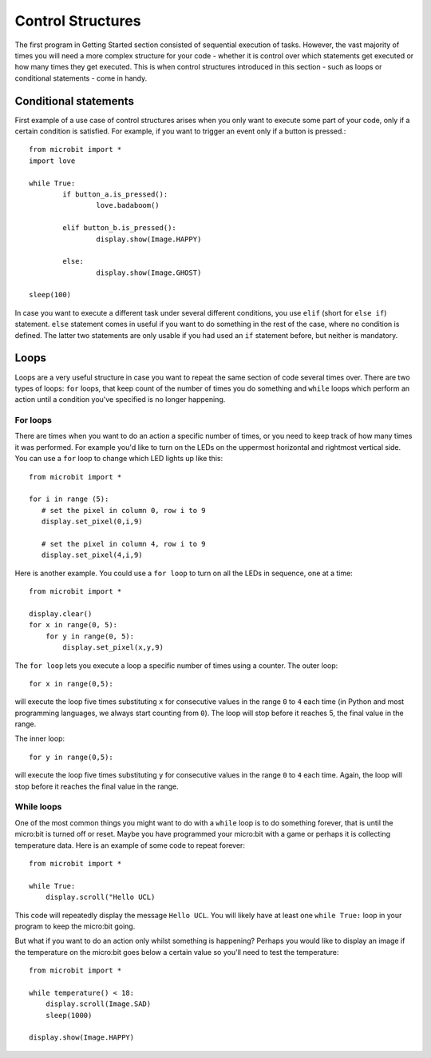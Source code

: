 ******************
Control Structures
******************

The first program in Getting Started section consisted of sequential execution of tasks. However, the vast majority of times you will need a more complex structure 
for your code - whether it is control over which statements get executed or how many times they get executed. This is when control structures introduced in this section
- such as loops or conditional statements - come in handy. 

.. image:: assets/control_structures_diagram.png
   :align: center
   :scale: 40%

Conditional statements
======================

First example of a use case of control structures arises when you only want to execute some part of your code, only if a certain condition is satisfied. 
For example, if you want to trigger an event only if a button is pressed.::

	from microbit import *
	import love
		
	while True:
		if button_a.is_pressed():
			love.badaboom()
													
		elif button_b.is_pressed():
			display.show(Image.HAPPY)
													
		else:
			display.show(Image.GHOST)

	sleep(100)


In case you want to execute a different task under several different conditions, you use ``elif`` (short for ``else if``) statement. ``else`` statement comes in useful if you want to do something
in the rest of the case, where no condition is defined. The latter two statements are only usable if you had used an ``if`` statement before, but neither is mandatory.

Loops
=====

Loops are a very useful structure in case you want to repeat the same section of code several times over.
There are two types of loops: ``for`` loops, that keep count of the number of times you do something and ``while`` loops which
perform an action until a condition you've specified is no longer happening. 

For loops
---------
There are times when you want to do an action a specific number of times, or you need to keep track of how many times it was performed. For example you'd like 
to turn on the LEDs on the uppermost horizontal and rightmost vertical side. You can use a ``for`` loop to change which LED lights up like this::

	from microbit import *

	for i in range (5):
	   # set the pixel in column 0, row i to 9 
	   display.set_pixel(0,i,9) 

	   # set the pixel in column 4, row i to 9	
	   display.set_pixel(4,i,9)	 

Here is another example.  You could use a ``for loop`` to turn on all the LEDs in sequence, one at a time::

    from microbit import *

    display.clear()
    for x in range(0, 5):
        for y in range(0, 5):
            display.set_pixel(x,y,9)  

The ``for loop`` lets you execute a loop a specific number of times using a counter. The outer loop::

        for x in range(0,5):

will execute the loop five times substituting ``x`` for consecutive values in the range ``0`` to ``4`` each time (in Python and most programming languages, 
we always start counting from ``0``). The loop will stop before it reaches 5, the final value in the range.

The inner loop::

        for y in range(0,5):

will execute the loop five times substituting ``y`` for consecutive values in the range ``0`` to ``4`` each time. Again, the loop will stop before it reaches the final value in the range.



While loops
-----------
One of the most common things you might want to do with a ``while`` loop is to do something forever, that is until the micro:bit
is turned off or reset. Maybe you have programmed your micro:bit with a game or perhaps it is collecting 
temperature data. Here is an example of some code to repeat forever::

	from microbit import *
	
	while True:
	    display.scroll("Hello UCL)

This code will repeatedly display the message ``Hello UCL``. You will likely have at least one ``while True:`` loop in your program
to keep the micro:bit going.

But what if you want to do an action only whilst something is happening? Perhaps you would like to display an image
if the temperature on the micro:bit goes below a certain value so you'll need to test the temperature::

	from microbit import *
	
	while temperature() < 18:
	    display.scroll(Image.SAD)
	    sleep(1000)

	display.show(Image.HAPPY)
